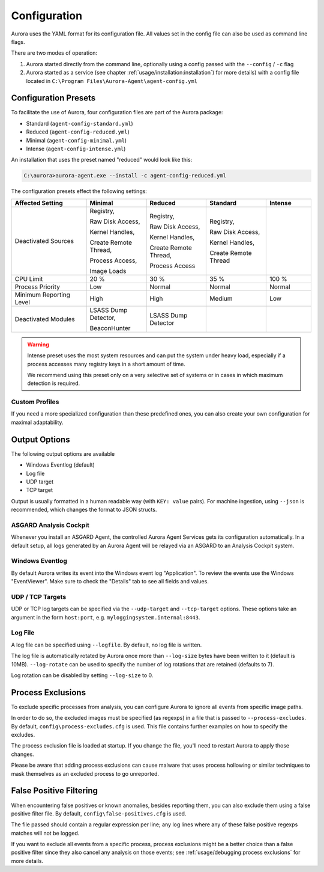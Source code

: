 Configuration
=============

Aurora uses the YAML format for its configuration file. All values set in the config
file can also be used as command line flags. 

There are two modes of operation:

1. Aurora started directly from the command line, optionally
   using a config passed with the ``--config`` / ``-c`` flag
2. Aurora started as a service (see chapter :ref:`usage/installation:installation`)
   for more details) with a config file located in ``C:\Program Files\Aurora-Agent\agent-config.yml``

Configuration Presets
---------------------

To facilitate the use of Aurora, four configuration files are part of the Aurora package:

- Standard (``agent-config-standard.yml``)
- Reduced (``agent-config-reduced.yml``)
- Minimal (``agent-config-minimal.yml``)
- Intense (``agent-config-intense.yml``)

An installation that uses the preset named "reduced" would look like this: 

.. code:: doscon

    C:\aurora>aurora-agent.exe --install -c agent-config-reduced.yml

The configuration presets effect the following settings:

.. list-table::
   :header-rows: 1
   :widths: 25, 20, 20, 20, 15

   * - Affected Setting
     - Minimal
     - Reduced
     - Standard
     - Intense
   * - Deactivated Sources
     - Registry,

       Raw Disk Access,

       Kernel Handles,

       Create Remote Thread,

       Process Access,

       Image Loads
     - Registry,
     
       Raw Disk Access,

       Kernel Handles,

       Create Remote Thread,
       
       Process Access
     - Registry,
       
       Raw Disk Access,
       
       Kernel Handles,
       
       Create Remote Thread
     -
   * - CPU Limit
     - 20 %
     - 30 %
     - 35 %
     - 100 %
   * - Process Priority
     - Low
     - Normal
     - Normal
     - Normal
   * - Minimum Reporting Level
     - High
     - High
     - Medium
     - Low
   * - Deactivated Modules
     - LSASS Dump Detector,

       BeaconHunter
     - LSASS Dump Detector
     -
     -

.. warning::
    Intense preset uses the most system resources and can put the system under heavy load,
    especially if a process accesses many registry keys in a short amount of time.

    We recommend using this preset only on a very selective set of systems or
    in cases in which maximum detection is required.

Custom Profiles
~~~~~~~~~~~~~~~

If you need a more specialized configuration than these predefined ones, you can
also create your own configuration for maximal adaptability.

Output Options
--------------

The following output options are available 

- Windows Eventlog (default)
- Log file
- UDP target
- TCP target

Output is usually formatted in a human readable way (with ``KEY: value`` pairs).
For machine ingestion, using ``--json`` is recommended, which changes the format to JSON structs.

ASGARD Analysis Cockpit
~~~~~~~~~~~~~~~~~~~~~~~

Whenever you install an ASGARD Agent, the controlled Aurora Agent Services gets its
configuration automatically. In a default setup, all logs generated by an Aurora Agent
will be relayed via an ASGARD to an Analysis Cockpit system.

Windows Eventlog
~~~~~~~~~~~~~~~~

By default Aurora writes its event into the Windows event log "Application".
To review the events use the Windows "EventViewer". Make sure to check the
"Details" tab to see all fields and values.

.. figure:: ../images/windows-eventlog-details.png
   :target: ../images/windows-eventlog-details.png
   :alt: Aurora Events in Windows Eventlog

UDP / TCP Targets
~~~~~~~~~~~~~~~~~

UDP or TCP log targets can be specified via the ``--udp-target`` and ``--tcp-target``
options. These options take an argument in the form ``host:port``, e.g. ``myloggingsystem.internal:8443``.

Log File
~~~~~~~~

A log file can be specified using ``--logfile``. By default, no log file is written.

The log file is automatically rotated by Aurora once more than ``--log-size`` bytes have been written to it (default is 10MB).
``--log-rotate`` can be used to specify the number of log rotations that are retained (defaults to 7).

Log rotation can be disabled by setting ``--log-size`` to 0.

Process Exclusions
------------------

To exclude specific processes from analysis, you can configure Aurora to ignore all events from specific image paths.

In order to do so, the excluded images must be specified (as regexps) in a file that is passed to ``--process-excludes``.
By default, ``config\process-excludes.cfg`` is used. This file contains further examples on how to specify the
excludes.

The process exclusion file is loaded at startup. If you change the file, you'll need to restart Aurora to apply those changes.

Please be aware that adding process exclusions can cause malware that uses process hollowing or similar techniques to
mask themselves as an excluded process to go unreported.

False Positive Filtering
------------------------

When encountering false positives or known anomalies, besides reporting them,
you can also exclude them using a false positive filter file.
By default, ``config\false-positives.cfg`` is used.

The file passed should contain a regular expression per line; any log lines where any of these false positive regexps matches
will not be logged.

If you want to exclude all events from a specific process,
process exclusions might be a better choice than a false positive filter
since they also cancel any analysis on those events; see
:ref:`usage/debugging:process exclusions` for more details.
